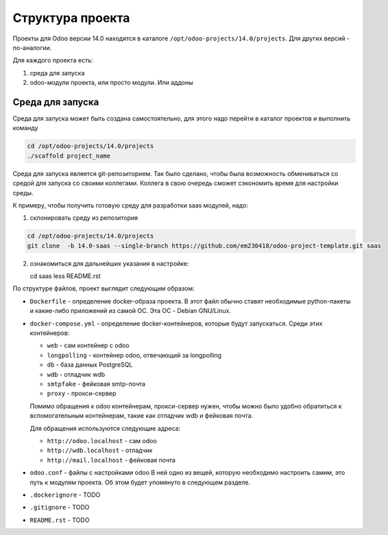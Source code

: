===================
 Структура проекта
===================

Проекты для Odoo версии 14.0 находятся в каталоге ``/opt/odoo-projects/14.0/projects``.
Для других версий - по-аналогии.

Для каждого проекта есть:

1. среда для запуска

2. odoo-модули проекта, или просто модули. Или аддоны

Среда для запуска
-----------------

Среда для запуска может быть создана самостоятельно, для этого надо перейти в каталог проектов и выполнить команду

.. code-block:: sh

   cd /opt/odoo-projects/14.0/projects
   ./scaffold project_name

Среда для запуска является git-репозиторием.
Так было сделано, чтобы была возможность обмениваться со средой для запуска со своими коллегами.
Коллега в свою очередь сможет сэкономить время для настройки среды.

К примеру, чтобы получить готовую среду для разработки saas модулей, надо:

1. склонировать среду из репозитория

.. code-block:: sh

   cd /opt/odoo-projects/14.0/projects
   git clone  -b 14.0-saas --single-branch https://github.com/em230418/odoo-project-template.git saas

2. ознакомиться для дальнейших указания в настройке:

   cd saas
   less README.rst

По структуре файлов, проект выглядит следующим образом:

- ``Dockerfile`` - определение docker-образа проекта.
  В этот файл обычно ставят необходимые python-пакеты и какие-либо приложений из самой ОС.
  Эта ОС - Debian GNU/Linux.

- ``docker-compose.yml`` - определение docker-контейнеров, которые будут запускаться.
  Среди этих контейнеров:

  - ``web`` - сам контейнер c odoo
  - ``longpolling`` - контейнер odoo, отвечающий за longpolling
  - ``db`` - база данных PostgreSQL
  - ``wdb`` - отладчик wdb
  - ``smtpfake`` - фейковая smtp-почта
  - ``proxy`` - прокси-сервер

  Помимо обращения к odoo контейнерам, прокси-сервер нужен, чтобы можно было удобно обратиться к вспомогательным контейнерам, такие как отладчик wdb и фейковая почта.

  Для обращения используются следующие адреса:

  - ``http://odoo.localhost`` - сам odoo
  - ``http://wdb.localhost`` - отладчик
  - ``http://mail.localhost`` - фейковая почта

- ``odoo.conf`` - файлы с настройками odoo
  В ней одно из вещей, которую необходимо настроить самим, это путь к модулям проекта.
  Об этом будет упомянуто в следующем разделе.

- ``.dockerignore`` - TODO

- ``.gitignore`` - TODO

- ``README.rst`` - TODO
